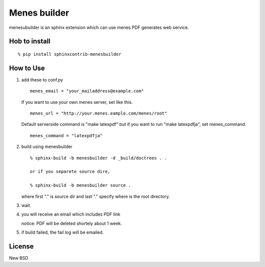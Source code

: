 Menes builder
==================

menesubuilder is an sphinx extension which can use menes PDF generates web service.

Hob to install
--------------------

::

  % pip install sphinxcontrib-menesbuilder

How to Use
--------------

1. add these to conf.py

   ::

      menes_email = "your_mailaddress@example.com"

   If you want to use your own menes server, set like this.

   ::

      menes_url = "http://your.menes.eample.com/menes/root"

   Default serverside command is "make latexpdf" but if you want to
   run "make latexpdfja", set menes_command.

   ::

      menes_command = "latexpdfja"

2. build using menesbuilder

   ::

      % sphinx-build -b menesbuilder -d _build/doctrees . .

      or if you separete source dire,

      % sphinx-build -b menesbuilder source .

   where first "." is source dir and last "." specify where is the
   root directory.

3. wait.

4. you will receive an email which includes PDF link

   notice: PDF will be deleted shortely about 1 week.

5. if build failed, the fail log will be emailed.


License
----------

New BSD

